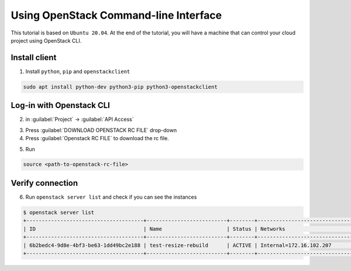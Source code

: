 .. _Use-OpenStack-CLI:

==============================================================================================
Using OpenStack Command-line Interface
==============================================================================================

This tutorial is based on ``Ubuntu 20.04``. At the end of the tutorial, you will have a machine that can control your cloud project using OpenStack CLI.


Install client
--------------
1. Install ``python``, ``pip`` and ``openstackclient``

.. code-block:: bash

    sudo apt install python-dev python3-pip python3-openstackclient

Log-in with Openstack CLI
-------------------------
2. in :guilabel:`Project` → :guilabel:`API Access`

.. image:: /assets/howtos/UsingOpenStackCommand-lineInterface/Step2.png
    :align: center
    :alt:

3. Press :guilabel:`DOWNLOAD OPENSTACK RC FILE` drop-down
4. Press :guilabel:`Openstack RC FILE` to download the rc file.

.. image:: /assets/howtos/UsingOpenStackCommand-lineInterface/Step4.png
    :align: center
    :alt:

5. Run

.. code-block:: bash

    source <path-to-openstack-rc-file>

Verify connection
-------------------------
6. Run ``openstack server list`` and check if you can see the instances

.. code-block:: bash

    $ openstack server list
    +--------------------------------------+--------------------------+--------+----------------------------------------+---------------------------------------------------------+--------------+
    | ID                                   | Name                     | Status | Networks                               | Image                                                   | Flavor       |
    +--------------------------------------+--------------------------+--------+----------------------------------------+---------------------------------------------------------+--------------+
    | 6b2bedc4-9d8e-4bf3-be63-1dd49bc2e188 | test-resize-rebuild      | ACTIVE | Internal=172.16.102.207                | ubuntu-focal-20.04-gui                                  | c3.small     |
    +--------------------------------------+--------------------------+--------+----------------------------------------+---------------------------------------------------------+--------------+
